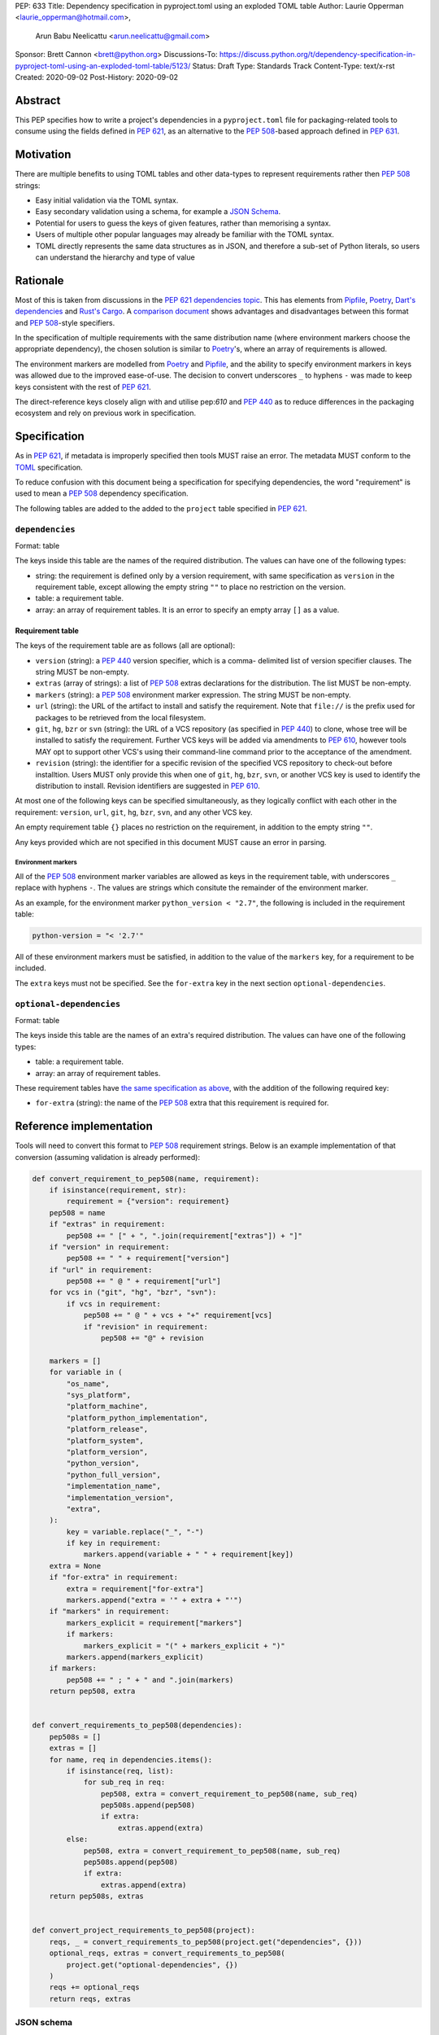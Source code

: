 PEP: 633
Title: Dependency specification in pyproject.toml using an exploded TOML table
Author: Laurie Opperman <laurie_opperman@hotmail.com>,
        Arun Babu Neelicattu <arun.neelicattu@gmail.com>
Sponsor: Brett Cannon <brett@python.org>
Discussions-To: https://discuss.python.org/t/dependency-specification-in-pyproject-toml-using-an-exploded-toml-table/5123/
Status: Draft
Type: Standards Track
Content-Type: text/x-rst
Created: 2020-09-02
Post-History: 2020-09-02


Abstract
========

This PEP specifies how to write a project's dependencies in a
``pyproject.toml`` file for packaging-related tools to consume using the fields
defined in :pep:`621`, as an alternative to the :pep:`508`-based approach
defined in :pep:`631`.


Motivation
==========

There are multiple benefits to using TOML tables and other data-types to
represent requirements rather then :pep:`508` strings:

- Easy initial validation via the TOML syntax.

- Easy secondary validation using a schema, for example a `JSON Schema`_.

- Potential for users to guess the keys of given features, rather than
  memorising a syntax.

- Users of multiple other popular languages may already be familiar with the
  TOML syntax.

- TOML directly represents the same data structures as in JSON, and therefore a
  sub-set of Python literals, so users can understand the hierarchy and type of
  value

.. _JSON Schema: https://json-schema.org/


Rationale
=========

Most of this is taken from discussions in the `PEP 621 dependencies topic`_.
This has elements from `Pipfile`_, `Poetry`_, `Dart's dependencies`_ and
`Rust's Cargo`_. A `comparison document`_ shows advantages and disadvantages
between this format and :pep:`508`-style specifiers.

In the specification of multiple requirements with the same distribution name
(where environment markers choose the appropriate dependency), the chosen
solution is similar to `Poetry`_'s, where an array of requirements is allowed.

The environment markers are modelled from `Poetry`_ and `Pipfile`_, and the
ability to specify environment markers in keys was allowed due to the
improved ease-of-use. The decision to convert underscores ``_`` to hyphens
``-`` was made to keep keys consistent with the rest of :pep:`621`.

The direct-reference keys closely align with and utilise pep:`610` and
:pep:`440` as to reduce differences in the packaging ecosystem and rely on
previous work in specification.

.. _PEP 621 dependencies topic: https://discuss.python.org/t/pep-621-how-to-specify-dependencies/4599
.. _Pipfile: https://github.com/pypa/pipfile
.. _Poetry: https://python-poetry.org/docs/dependency-specification/
.. _Dart's dependencies: https://dart.dev/tools/pub/dependencies
.. _Rust's Cargo: https://doc.rust-lang.org/cargo/reference/specifying-dependencies.html
.. _comparison document: https://github.com/uranusjr/packaging-metadata-comparisons/blob/master/topics/dependency-entries.md


Specification
=============

As in :pep:`621`, if metadata is improperly specified then tools MUST raise an
error. The metadata MUST conform to the `TOML`_ specification.

To reduce confusion with this document being a specification for specifying
dependencies, the word "requirement" is used to mean a :pep:`508` dependency
specification.

The following tables are added to the added to the ``project`` table specified
in :pep:`621`.

.. _TOML: https://toml.io/

``dependencies``
----------------

Format: table

The keys inside this table are the names of the required distribution. The
values can have one of the following types:

- string: the requirement is defined only by a version requirement, with same
  specification as ``version`` in the requirement table, except allowing the
  empty string ``""`` to place no restriction on the version.

- table: a requirement table.

- array: an array of requirement tables. It is an error to specify an empty
  array ``[]`` as a value.

.. _requirement-spec:

Requirement table
^^^^^^^^^^^^^^^^^

The keys of the requirement table are as follows (all are optional):

- ``version`` (string): a :pep:`440` version specifier, which is a comma-
  delimited list of version specifier clauses. The string MUST be non-empty.

- ``extras`` (array of strings): a list of :pep:`508` extras declarations for
  the distribution. The list MUST be non-empty.

- ``markers`` (string): a :pep:`508` environment marker expression. The string
  MUST be non-empty.

- ``url`` (string): the URL of the artifact to install and satisfy the
  requirement. Note that ``file://`` is the prefix used for packages to be
  retrieved from the local filesystem.

- ``git``, ``hg``, ``bzr`` or ``svn`` (string): the URL of a VCS repository
  (as specified in :pep:`440`)
  to clone, whose tree will be installed to satisfy the requirement. Further
  VCS keys will be added via amendments to :pep:`610`, however tools MAY opt to
  support other VCS's using their command-line command prior to the acceptance
  of the amendment.

- ``revision`` (string): the identifier for a specific revision of the
  specified VCS repository to check-out before installtion. Users MUST only
  provide this when one of ``git``, ``hg``, ``bzr``, ``svn``, or another VCS
  key is used to identify the distribution to install. Revision identifiers are
  suggested in :pep:`610`.

At most one of the following keys can be specified simultaneously, as they
logically conflict with each other in the requirement: ``version``, ``url``,
``git``, ``hg``, ``bzr``, ``svn``, and any other VCS key.

An empty requirement table ``{}`` places no restriction on the requirement, in
addition to the empty string ``""``.

Any keys provided which are not specified in this document MUST cause an error
in parsing.

Environment markers
*******************

All of the :pep:`508` environment marker variables are allowed as keys in the
requirement table, with underscores ``_`` replace with hyphens ``-``. The
values are strings which consitute the remainder of the environment marker.

As an example, for the environment marker ``python_version < "2.7"``, the
following is included in the requirement table:

.. code-block:: toml

    python-version = "< '2.7'"

All of these environment markers must be satisfied, in addition to the value of
the ``markers`` key, for a requirement to be included.

The ``extra`` keys must not be specified. See the ``for-extra`` key in the next
section ``optional-dependencies``.

``optional-dependencies``
--------------------------

Format: table

The keys inside this table are the names of an extra's required distribution.
The values can have one of the following types:

- table: a requirement table.

- array: an array of requirement tables.

These requirement tables have
`the same specification as above <#requirement-spec>`_, with the addition of
the following required key:

- ``for-extra`` (string): the name of the :pep:`508` extra that this
  requirement is required for.


Reference implementation
========================

Tools will need to convert this format to :pep:`508` requirement strings. Below
is an example implementation of that conversion (assuming validation is already
performed):

.. code-block::

    def convert_requirement_to_pep508(name, requirement):
        if isinstance(requirement, str):
            requirement = {"version": requirement}
        pep508 = name
        if "extras" in requirement:
            pep508 += " [" + ", ".join(requirement["extras"]) + "]"
        if "version" in requirement:
            pep508 += " " + requirement["version"]
        if "url" in requirement:
            pep508 += " @ " + requirement["url"]
        for vcs in ("git", "hg", "bzr", "svn"):
            if vcs in requirement:
                pep508 += " @ " + vcs + "+" requirement[vcs]
                if "revision" in requirement:
                    pep508 += "@" + revision

        markers = []
        for variable in (
            "os_name",
            "sys_platform",
            "platform_machine",
            "platform_python_implementation",
            "platform_release",
            "platform_system",
            "platform_version",
            "python_version",
            "python_full_version",
            "implementation_name",
            "implementation_version",
            "extra",
        ):
            key = variable.replace("_", "-")
            if key in requirement:
                markers.append(variable + " " + requirement[key])
        extra = None
        if "for-extra" in requirement:
            extra = requirement["for-extra"]
            markers.append("extra = '" + extra + "'")
        if "markers" in requirement:
            markers_explicit = requirement["markers"]
            if markers:
                markers_explicit = "(" + markers_explicit + ")"
            markers.append(markers_explicit)
        if markers:
            pep508 += " ; " + " and ".join(markers)
        return pep508, extra


    def convert_requirements_to_pep508(dependencies):
        pep508s = []
        extras = []
        for name, req in dependencies.items():
            if isinstance(req, list):
                for sub_req in req:
                    pep508, extra = convert_requirement_to_pep508(name, sub_req)
                    pep508s.append(pep508)
                    if extra:
                        extras.append(extra)
            else:
                pep508, extra = convert_requirement_to_pep508(name, sub_req)
                pep508s.append(pep508)
                if extra:
                    extras.append(extra)
        return pep508s, extras


    def convert_project_requirements_to_pep508(project):
        reqs, _ = convert_requirements_to_pep508(project.get("dependencies", {}))
        optional_reqs, extras = convert_requirements_to_pep508(
            project.get("optional-dependencies", {})
        )
        reqs += optional_reqs
        return reqs, extras

JSON schema
-----------

For initial validation, a JSON-schema can be used. Not only does this help
tools have a consistent validation, but it allows code editors to highlight
validation errors as users are building the dependencies list.

.. code-block::

    {
        "$id": "http://sitesee.com.au/schemas/equipment/v3.json",
        "$schema": "http://json-schema.org/draft-07/schema#",
        "title": "Project metadata",
        "type": "object",
        "definitions": {
            "requirementTable": {
                "title": "Full project dependency specification",
                "type": "object",
                "properties": {
                    "extras": {
                        "title": "Dependency extras",
                        "type": "array",
                        "items": {
                            "title": "Dependency extra",
                            "type": "string"
                        }
                    },
                    "markers": {
                        "title": "Dependency environment markers",
                        "type": "string"
                    }
                },
                "oneOf": [
                    {
                        "title": "Version requirement",
                        "properties": {
                            "version": {
                                "title": "Version",
                                "type": "string"
                            }
                        }
                    },
                    {
                        "title": "URL requirement",
                        "properties": {
                            "url": {
                                "title": "URL",
                                "type": "string",
                                "format": "uri"
                            }
                        },
                        "required": [
                            "url"
                        ]
                    },
                    {
                        "title": "VCS requirement",
                        "properties": {
                            "revision": {
                                "title": "VCS repository revision",
                                "type": "string"
                            }
                        },
                        "oneOf": [
                            {
                                "title": "Git repository",
                                "properties": {
                                    "git": {
                                        "title": "Git URL",
                                        "type": "string",
                                        "format": "uri"
                                    }
                                },
                                "required": [
                                    "git"
                                ]
                            },
                            {
                                "title": "Mercurial repository",
                                "properties": {
                                    "hg": {
                                        "title": "Mercurial URL",
                                        "type": "string",
                                        "format": "uri"
                                    }
                                },
                                "required": [
                                    "hg"
                                ]
                            },
                            {
                                "title": "Bazaar repository",
                                "properties": {
                                    "bzr": {
                                        "title": "Bazaar URL",
                                        "type": "string",
                                        "format": "uri"
                                    }
                                },
                                "required": [
                                    "bzr"
                                ]
                            },
                            {
                                "title": "Subversion repository",
                                "properties": {
                                    "svn": {
                                        "title": "Subversion URL",
                                        "type": "string",
                                        "format": "uri"
                                    }
                                },
                                "required": [
                                    "svn"
                                ]
                            }
                        ]
                    }
                ]
            },
            "requirementVersion": {
                "title": "Version project dependency specification",
                "type": "string"
            },
            "requirement": {
                "title": "Project dependency specification",
                "oneOf": [
                    {
                        "$ref": "#/definitions/requirementVersion"
                    },
                    {
                        "$ref": "#/definitions/requirementTable"
                    },
                    {
                        "title": "Multiple specifications",
                        "type": "array",
                        "items": {
                            "$ref": "#/definitions/requirementTable"
                        },
                        "minLength": 1
                    }
                ]
            },
            "optionalRequirement": {
                "title": "Project optional dependency specification",
                "allOf": [
                    {
                        "title": "Base requirement",
                        "oneOf": [
                            {
                                "$ref": "#/definitions/requirementTable"
                            },
                            {
                                "title": "Multiple specifications",
                                "type": "array",
                                "items": {
                                    "$ref": "#/definitions/requirementTable"
                                },
                                "minLength": 1
                            }
                        ]
                    },
                    {
                        "properties": {
                            "for-extra": {
                                "title": "Dependency's extra",
                                "type": "string"
                            }
                        },
                        "required": [
                            "for-extra"
                        ]
                    }
                ]
            }
        },
        "properties": {
            "dependencies": {
                "title": "Project dependencies",
                "type": "object",
                "additionalProperties": {
                    "$ref": "#/definitions/requirement"
                }
            },
            "optional-dependencies": {
                "title": "Project dependencies",
                "type": "object",
                "additionalProperties": {
                    "$ref": "#/definitions/optionalRequirement"
                }
            }
        }
    }


Examples
========

Full artificial example:

.. code-block::

    [project.dependencies]
    flask = { }
    django = { }
    requests = { version = ">= 2.8.1, == 2.8.*", extras = ["security", "tests"], python-version = "< '2.7'" }
    pip = { url = "https://github.com/pypa/pip/archive/1.3.1.zip" }
    sphinx = { git = "ssh://git@github.com/sphinx-doc/sphinx.git" }
    numpy = "~=1.18"
    pytest = [
        { version = "<6", python-version = "< '3.5'" },
        { version = ">=6", python-version = ">= '3.5'" },
    ]

    [project.optional-dependencies]
    pytest-timout = { for-extra = "dev" }
    pytest-mock = [
        { version = "<6", python-version = " < '3.5'", for-extra = "dev" },
        { version = ">=6", python-version = " >= '3.5'", for-extra = "dev" },
    ]

In homage to :pep:`631`, the following is an equivalent dependencies
specification for `docker-compose`_:

.. code-block::

    [project.dependencies]
    cached-property = ">= 1.2.0, < 2"
    distro = ">= 1.2.0, < 2"
    docker = { extras = ["ssh"], version = ">= 4.2.2, < 5" }
    docopt = ">= 0.6.1, < 1"
    jsonschema = ">= 2.5.1, < 4"
    PyYAML = ">= 3.10, < 6"
    python-dotenv = ">= 0.13.0, < 1"
    requests = ">= 2.20.0, < 3"
    texttable = ">= 0.9.0, < 2"
    websocket-client = ">= 0.32.0, < 1"

    # Conditional
    "backports.shutil_get_terminal_size" = { version = "== 1.0.0", python-version = "< '3.3'" }
    "backports.ssl_match_hostname" = { version = ">= 3.5, < 4", python-version = "< '3.5'" }
    colorama = { version = ">= 0.4, < 1", sys-platform = "== 'win32'" }
    enum34 = { version = ">= 1.0.4, < 2", python-version = "< '3.4'" }
    ipaddress = { version = ">= 1.0.16, < 2", python-version = "< '3.3'" }
    subprocess32 = { version = ">= 3.5.4, < 4", python-version = "< '3.2'" }

    [project.optional-dependencies]
    PySocks = { version = ">= 1.5.6, != 1.5.7, < 2", for-extra = "socks" }
    ddt = { version = ">= 1.2.2, < 2", for-extra = "tests" }
    pytest = { version = "< 6", for-extra = "tests" }
    mock = { version = ">= 1.0.1, < 4", python-version = " '3.4'", for-extra = "tests" }

.. _docker-compose: https://github.com/docker/compose/blob/789bfb0e8b2e61f15f423d371508b698c64b057f/setup.py#L28-L61


Compatibility Examples
======================

The authors of this PEP recognise that various tools need to both read
from and write to this format for dependency specification. This section
aims to provide direct comparison with and examples for translating to/from
the currently used standard, :pep:`508`.

.. note::

        For simplicity and clarity, various ways in which TOML allows you to specify each
        specification is not represented. These examples use the standard inline representation.

        For example, while following are considered equivalent in TOML, we choose the
        second form for the examples in this section.

        .. code-block::

            aiohttp.version = "== 3.6.2"
            aiohttp = { version = "== 3.6.2" }


Version Constrained Dependencies
--------------------------------

**No Version Constraint**

.. code-block::

        aiohttp


.. code-block::

        aiohttp = {}

**Simple Version Constraint**

.. code-block::

        aiohttp (>= 3.6.2, < 4.0.0)


.. code-block::

        aiohttp = { version = ">= 3.6.2, < 4.0.0" }


.. note::

        This can, for conciseness, be also represented as a string.

        .. code-block::

            aiohttp = ">= 3.6.2, < 4.0.0"



Direct Reference Dependencies
-----------------------------

**URL Dependency**

.. code-block::

        aiohttp @ https://files.pythonhosted.org/packages/97/d1/1cc7a1f84097d7abdc6c09ee8d2260366f081f8e82da36ebb22a25cdda9f/aiohttp-3.6.2-cp35-cp35m-macosx_10_13_x86_64.whl


.. code-block::

        aiohttp = { url = "https://files.pythonhosted.org/packages/97/d1/1cc7a1f84097d7abdc6c09ee8d2260366f081f8e82da36ebb22a25cdda9f/aiohttp-3.6.2-cp35-cp35m-macosx_10_13_x86_64.whl" }

**VCS Dependency**

.. code-block::

        aiohttp @ git+ssh://git@github.com/aio-libs/aiohttp.git@master


.. code-block::

        aiohttp = { git = "ssh://git@github.com/aio-libs/aiohttp.git", revision = "master" }


Environment Markers
-------------------

.. code-block::

        aiohttp (>= 3.6.1) ; python_version >= '3.8'


.. code-block::

        aiohttp = { version = ">= 3.6.1", markers = "python_version >= '3.8'" }


A slightly extended example of the above, where a particular version of ``aiohttp`` is required based on the interpreter version.

.. code-block::

        aiohttp (>= 3.6.1) ; python_version >= '3.8'
        aiohttp (>= 3.0.0, < 3.6.1) ; python_version < '3.8'


.. code-block::

        aiohttp = [
            { version = ">= 3.6.1", python-version = ">= '3.8'" },
            { version = ">= 3.0.0, < 3.6.1", python-version = "< '3.8'" }
        ]


Package Extras
--------------

**Specifying dependency for a package extra**

.. code-block::

        aiohttp (>= 3.6.2) ; extra == 'http'


.. code-block::

        aiohttp = { version = ">= 3.6.2", for-extra = "http" }

**Using extras from a dependency**

.. code-block::

        aiohttp [speedups] (>= 3.6.2)


.. code-block::

        aiohttp = { version = ">= 3.6.2", extras = ["speedups"] }


Complex Examples
----------------

**Version Constraint**

.. code-block::

        aiohttp [speedups] (>=3.6.2) ; python_version >= '3.8' and extra == 'http'


.. code-block::

        aiohttp = { version = ">= 3.6.2", extras = ["speedups"], python-version = ">= '3.8'", for-extra = "http" }


**Direct Reference (VCS)**

.. code-block::

        aiohttp [speedups] @ git+ssh://git@github.com/aio-libs/aiohttp.git@master ; python_version >= '3.8' and extra == 'http'


.. code-block::

        aiohttp = { git = "ssh://git@github.com/aio-libs/aiohttp.git", revision = "master", extras = ["speedups"], python-version = ">= '3.8'", for-extra = "http" }


Rejected Ideas
==============

Switch to an array for ``dependencies``
---------------------------------------

Use an array instead of a table in order to have each element only be a table
(with a ``name`` key) and no arrays of requirement tables. This was very
verbose and restrictive in the TOML format, and having multiple requirements
for a given distribution isn't very common.

Replace ``optional-dependencies`` with ``extras``
-------------------------------------------------

Remove the ``optional-dependencies`` table in favour of both including an
``optional`` key in the requirement and an ``extras`` table which specifies
which (optional) requirements are needed for a project's extra. This reduces
the number of table with the same specification (to 1) and allows for
requirements to be specified once but used in multiple extras, but distances
some of the requirement's properties (which extra(s) it belongs to), groups
required and optional dependencies together (possibly mixed), and there may not
be a simple way to choose a requirement when a distribution has multiple
requirements. This was rejected as ``optional-dependencies`` has already been
used in the :pep:`621` draft.

``direct`` table in requirement
-------------------------------

Include the direct-reference keys in a ``direct`` table, have the VCS specified
as the value of a ``vcs`` key. This was more explicit and easier to include in
a JSON-schema validation, but was decided to be too verbose and not as
readable.

Include hash
------------

Include hash in direct-reference requirements. This was only for package
lock-files, and didn't really have a place in the project's metadata.

Dependency tables for each extra
--------------------------------

Have the ``optional-dependencies`` be a table of dependency tables for each
extra, with the table name being the extra's name. This made
``optional-dependencies`` a different type (table of tables of requirements)
from ``dependencies`` (table of requirements), which could be jarring for users
and harder to parse.

Environment marker keys
-----------------------

Only allowing environment markers in ``markers`` key. The environment marker
keys allows for increases in readability and ease of parsing for common
cases.

Multiple extras which one requirement can satisfy
-------------------------------------------------

Replace the ``for-extra`` key with ``for-extras``, with the value being an
array of extras which the requirement satisfies. This reduces some
duplication, but in this case that duplication makes explicit which extras
have which dependencies.


Copyright
=========

This document is placed in the public domain or under the
CC0-1.0-Universal license, whichever is more permissive.

..
   Local Variables:
   mode: indented-text
   indent-tabs-mode: nil
   sentence-end-double-space: t
   fill-column: 70
   coding: utf-8
   End:
